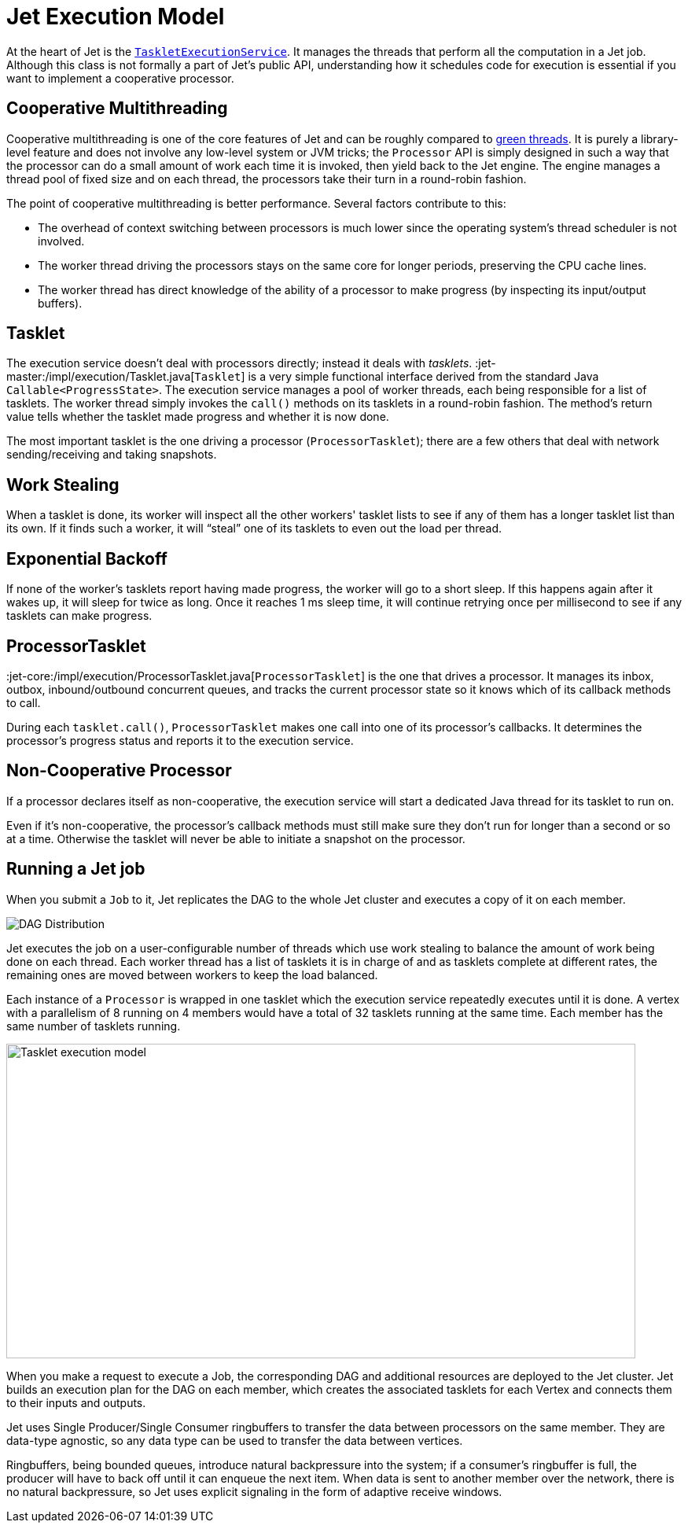 [[jet-execution-model]]
= Jet Execution Model

At the heart of Jet is the
https://github.com/hazelcast/hazelcast-jet/blob/master/hazelcast-jet-core/src/main/java/com/hazelcast/jet/impl/execution/TaskletExecutionService.java[`TaskletExecutionService`].
It manages the threads that perform all the computation in a Jet job.
Although this class is not formally a part of Jet's public API,
understanding how it schedules code for execution is essential if you
want to implement a cooperative processor.

[[cooperative-multithreading]]
== Cooperative Multithreading

Cooperative multithreading is one of the core features of Jet and can be
roughly compared to
https://en.wikipedia.org/wiki/Green_threads[green threads].
It is purely a library-level feature and does not involve any low-level
system or JVM tricks; the `Processor` API is simply designed in such a
way that the processor can do a small amount of work each time it is
invoked, then yield back to the Jet engine. The engine manages a thread
pool of fixed size and on each thread, the processors take their turn in
a round-robin fashion.

The point of cooperative multithreading is better performance. Several
factors contribute to this:

- The overhead of context switching between processors is much lower
since the operating system's thread scheduler is not involved.
- The worker thread driving the processors stays on the same core for
longer periods, preserving the CPU cache lines.
- The worker thread has direct knowledge of the ability of a processor
to make progress (by inspecting its input/output buffers).

[[tasklet]]
== Tasklet

The execution service doesn't deal with processors directly; instead it
deals with _tasklets_.
:jet-master:/impl/execution/Tasklet.java[`Tasklet`]
is a very simple functional interface derived from the standard Java
`Callable<ProgressState>`. The execution service manages a pool of
worker threads, each being responsible for a list of tasklets. The
worker thread simply invokes the `call()` methods on its tasklets in a
round-robin fashion. The method's return value tells whether the tasklet
made progress and whether it is now done.

The most important tasklet is the one driving a processor
(`ProcessorTasklet`); there are a few others that deal with network
sending/receiving and taking snapshots.

[[work-stealing]]
== Work Stealing

When a tasklet is done, its worker will inspect all the other workers'
tasklet lists to see if any of them has a longer tasklet list than its
own. If it finds such a worker, it will "`steal`" one of its tasklets to
even out the load per thread.

[[exponential-backoff]]
== Exponential Backoff

If none of the worker's tasklets report having made progress, the worker
will go to a short sleep. If this happens again after it wakes up, it
will sleep for twice as long. Once it reaches 1 ms sleep time, it will
continue retrying once per millisecond to see if any tasklets can make
progress.

[[processor-tasklet]]
== ProcessorTasklet

:jet-core:/impl/execution/ProcessorTasklet.java[`ProcessorTasklet`]
is the one that drives a processor. It manages its inbox, outbox,
inbound/outbound concurrent queues, and tracks the current processor
state so it knows which of its callback methods to call.

During each `tasklet.call()`, `ProcessorTasklet` makes one call into
one of its processor's callbacks. It determines the processor's progress
status and reports it to the execution service.

[[non-cooperative-processor]]
== Non-Cooperative Processor

If a processor declares itself as non-cooperative, the execution service
will start a dedicated Java thread for its tasklet to run on.

Even if it's non-cooperative, the processor's callback methods must
still make sure they don't run for longer than a second or so at a time.
Otherwise the tasklet will never be able to initiate a snapshot on the
processor.

[[running-a-jet-job]]
== Running a Jet job

When you submit a `Job` to it, Jet replicates the DAG to the whole Jet
cluster and executes a copy of it on each member.

image::dag-distribution.png[DAG Distribution]

Jet executes the job on a user-configurable number of threads which use
work stealing to balance the amount of work being done on each thread.
Each worker thread has a list of tasklets it is in charge of and as
tasklets complete at different rates, the remaining ones are moved
between workers to keep the load balanced.

Each instance of a `Processor` is wrapped in one tasklet which the
execution service repeatedly executes until it is done. A vertex with a
parallelism of 8 running on 4 members would have a total of 32 tasklets
running at the same time. Each member has the same number of tasklets
running.

image::parallelism-model.png[Tasklet execution model,800,400]

When you make a request to execute a Job, the corresponding DAG and
additional resources are deployed to the Jet cluster. Jet builds an
execution plan for the DAG on each member, which creates the associated
tasklets for each Vertex and connects them to their inputs and outputs.

Jet uses Single Producer/Single Consumer ringbuffers to transfer the
data between processors on the same member. They are data-type agnostic,
so any data type can be used to transfer the data between vertices.

Ringbuffers, being bounded queues, introduce natural backpressure into
the system; if a consumer’s ringbuffer is full, the producer will have
to back off until it can enqueue the next item. When data is sent to
another member over the network, there is no natural backpressure, so
Jet uses explicit signaling in the form of adaptive receive windows.
